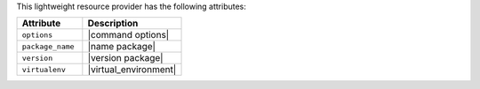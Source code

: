 .. The contents of this file are included in multiple topics.
.. This file should not be changed in a way that hinders its ability to appear in multiple documentation sets.

This lightweight resource provider has the following attributes:

.. list-table::
   :widths: 200 300
   :header-rows: 1

   * - Attribute
     - Description
   * - ``options``
     - |command options|
   * - ``package_name``
     - |name package|
   * - ``version``
     - |version package|
   * - ``virtualenv``
     - |virtual_environment|
